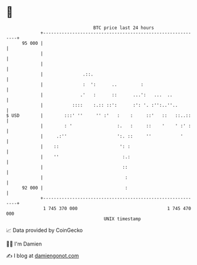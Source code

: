 * 👋

#+begin_example
                                    BTC price last 24 hours                    
                +------------------------------------------------------------+ 
         95 000 |                                                            | 
                |                                                            | 
                |                                                            | 
                |               .::.                                         | 
                |               :  ':      ..         :                      | 
                |              .'   :      ::      ...':   ...  ..           | 
                |           ::::    :.:: ::':      :': '. :'':..''..         | 
   $ USD        |        :::' ''     '' :'   :    :     ::'   ::   ::..::    | 
                |        : '                 :.   :     ::    '    ' :' :    | 
                |     .:''                   ':. ::     ''           '       | 
                |    ::                       ': :                           | 
                |    ''                        :.:                           | 
                |                              ::                            | 
                |                               :                            | 
         92 000 |                               :                            | 
                +------------------------------------------------------------+ 
                 1 745 370 000                                  1 745 470 000  
                                        UNIX timestamp                         
#+end_example
📈 Data provided by CoinGecko

🧑‍💻 I'm Damien

✍️ I blog at [[https://www.damiengonot.com][damiengonot.com]]
